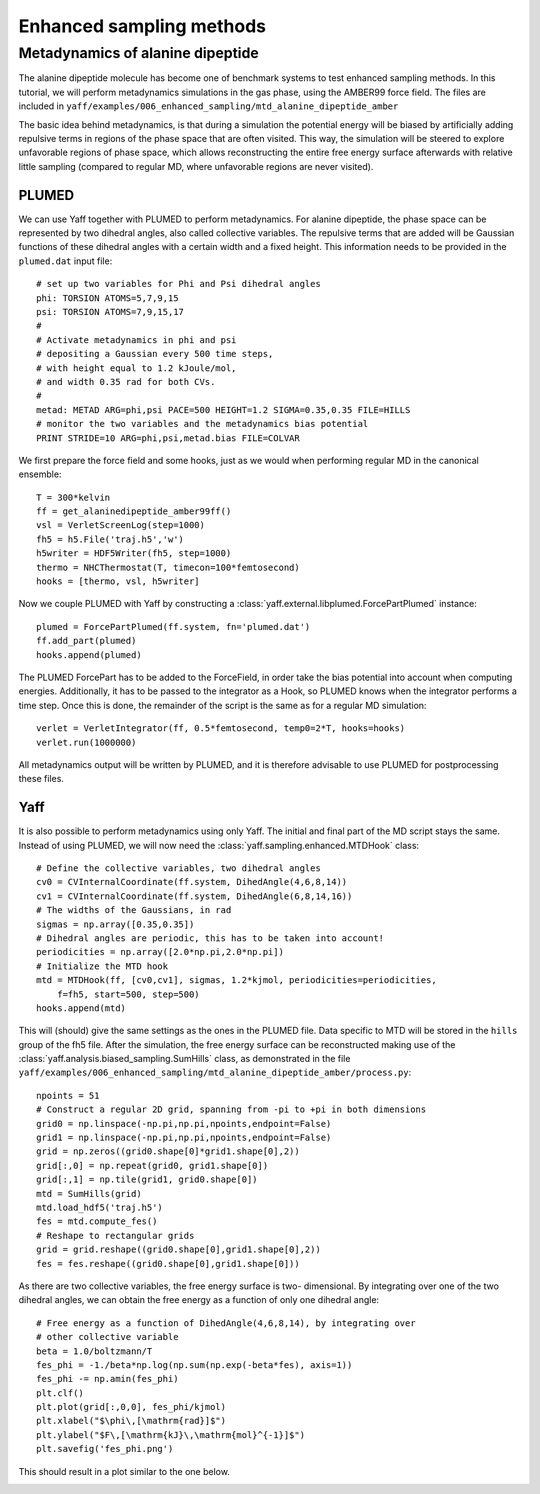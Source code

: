 ..
    : YAFF is yet another force-field code.
    : Copyright (C) 2011 Toon Verstraelen <Toon.Verstraelen@UGent.be>,
    : Louis Vanduyfhuys <Louis.Vanduyfhuys@UGent.be>, Center for Molecular Modeling
    : (CMM), Ghent University, Ghent, Belgium; all rights reserved unless otherwise
    : stated.
    :
    : This file is part of YAFF.
    :
    : YAFF is free software; you can redistribute it and/or
    : modify it under the terms of the GNU General Public License
    : as published by the Free Software Foundation; either version 3
    : of the License, or (at your option) any later version.
    :
    : YAFF is distributed in the hope that it will be useful,
    : but WITHOUT ANY WARRANTY; without even the implied warranty of
    : MERCHANTABILITY or FITNESS FOR A PARTICULAR PURPOSE.  See the
    : GNU General Public License for more details.
    :
    : You should have received a copy of the GNU General Public License
    : along with this program; if not, see <http://www.gnu.org/licenses/>
    :
    : --

.. _tu_sec_enhanced:

Enhanced sampling methods
#########################


Metadynamics of alanine dipeptide
=================================


The alanine dipeptide molecule has become one of benchmark systems to test
enhanced sampling methods. In this tutorial, we will perform metadynamics
simulations in the gas phase, using the AMBER99 force field. The files are
included in ``yaff/examples/006_enhanced_sampling/mtd_alanine_dipeptide_amber``

The basic idea behind metadynamics, is that during a simulation the potential
energy will be biased by artificially adding repulsive terms in regions of the
phase space that are often visited. This way, the simulation will be steered to
explore unfavorable regions of phase space, which allows reconstructing the
entire free energy surface afterwards with relative little sampling (compared
to regular MD, where unfavorable regions are never visited).

PLUMED
------

We can use Yaff together with PLUMED to perform metadynamics. For alanine
dipeptide, the phase space can be represented by two dihedral angles, also
called collective variables. The repulsive terms that are added will be
Gaussian functions of these dihedral angles with a certain width and a fixed
height. This information needs to be provided in the ``plumed.dat`` input
file::

    # set up two variables for Phi and Psi dihedral angles
    phi: TORSION ATOMS=5,7,9,15
    psi: TORSION ATOMS=7,9,15,17
    #
    # Activate metadynamics in phi and psi
    # depositing a Gaussian every 500 time steps,
    # with height equal to 1.2 kJoule/mol,
    # and width 0.35 rad for both CVs.
    #
    metad: METAD ARG=phi,psi PACE=500 HEIGHT=1.2 SIGMA=0.35,0.35 FILE=HILLS
    # monitor the two variables and the metadynamics bias potential
    PRINT STRIDE=10 ARG=phi,psi,metad.bias FILE=COLVAR

We first prepare the force field and some hooks, just as we would when
performing regular MD in the canonical ensemble::

    T = 300*kelvin
    ff = get_alaninedipeptide_amber99ff()
    vsl = VerletScreenLog(step=1000)
    fh5 = h5.File('traj.h5','w')
    h5writer = HDF5Writer(fh5, step=1000)
    thermo = NHCThermostat(T, timecon=100*femtosecond)
    hooks = [thermo, vsl, h5writer]

Now we couple PLUMED with Yaff by constructing a
:class:`yaff.external.libplumed.ForcePartPlumed` instance::

    plumed = ForcePartPlumed(ff.system, fn='plumed.dat')
    ff.add_part(plumed)
    hooks.append(plumed)

The PLUMED ForcePart has to be added to the ForceField, in order take the bias
potential into account when computing energies. Additionally, it has to be
passed to the integrator as a Hook, so PLUMED knows when the integrator
performs a time step. Once this is done, the remainder of the script is the
same as for a regular MD simulation::

    verlet = VerletIntegrator(ff, 0.5*femtosecond, temp0=2*T, hooks=hooks)
    verlet.run(1000000)

All metadynamics output will be written by PLUMED, and it is therefore
advisable to use PLUMED for postprocessing these files.

Yaff
----

It is also possible to perform metadynamics using only Yaff. The initial and
final part of the MD script stays the same. Instead of using PLUMED, we will
now need the :class:`yaff.sampling.enhanced.MTDHook` class::

    # Define the collective variables, two dihedral angles
    cv0 = CVInternalCoordinate(ff.system, DihedAngle(4,6,8,14))
    cv1 = CVInternalCoordinate(ff.system, DihedAngle(6,8,14,16))
    # The widths of the Gaussians, in rad
    sigmas = np.array([0.35,0.35])
    # Dihedral angles are periodic, this has to be taken into account!
    periodicities = np.array([2.0*np.pi,2.0*np.pi])
    # Initialize the MTD hook
    mtd = MTDHook(ff, [cv0,cv1], sigmas, 1.2*kjmol, periodicities=periodicities,
        f=fh5, start=500, step=500)
    hooks.append(mtd)

This will (should) give the same settings as the ones in the PLUMED file. Data
specific to MTD will be stored in the ``hills`` group of the fh5 file. After
the simulation, the free energy surface can be reconstructed making use of the
:class:`yaff.analysis.biased_sampling.SumHills` class, as demonstrated in the
file ``yaff/examples/006_enhanced_sampling/mtd_alanine_dipeptide_amber/process.py``::

    npoints = 51
    # Construct a regular 2D grid, spanning from -pi to +pi in both dimensions
    grid0 = np.linspace(-np.pi,np.pi,npoints,endpoint=False)
    grid1 = np.linspace(-np.pi,np.pi,npoints,endpoint=False)
    grid = np.zeros((grid0.shape[0]*grid1.shape[0],2))
    grid[:,0] = np.repeat(grid0, grid1.shape[0])
    grid[:,1] = np.tile(grid1, grid0.shape[0])
    mtd = SumHills(grid)
    mtd.load_hdf5('traj.h5')
    fes = mtd.compute_fes()
    # Reshape to rectangular grids
    grid = grid.reshape((grid0.shape[0],grid1.shape[0],2))
    fes = fes.reshape((grid0.shape[0],grid1.shape[0]))

As there are two collective variables, the free energy surface is two-
dimensional. By integrating over one of the two dihedral angles, we can obtain
the free energy as a function of only one dihedral angle::

    # Free energy as a function of DihedAngle(4,6,8,14), by integrating over
    # other collective variable
    beta = 1.0/boltzmann/T
    fes_phi = -1./beta*np.log(np.sum(np.exp(-beta*fes), axis=1))
    fes_phi -= np.amin(fes_phi)
    plt.clf()
    plt.plot(grid[:,0,0], fes_phi/kjmol)
    plt.xlabel("$\phi\,[\mathrm{rad}]$")
    plt.ylabel("$F\,[\mathrm{kJ}\,\mathrm{mol}^{-1}]$")
    plt.savefig('fes_phi.png')

This should result in a plot similar to the one below.

.. image:: figures/fes_phi.png
